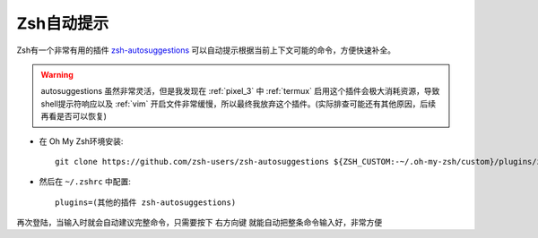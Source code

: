 .. _zsh_autosuggestions:

===================
Zsh自动提示
===================

Zsh有一个非常有用的插件 `zsh-autosuggestions <https://github.com/zsh-users/zsh-autosuggestions>`_ 可以自动提示根据当前上下文可能的命令，方便快速补全。

.. warning::

   autosuggestions 虽然非常灵活，但是我发现在 :ref:`pixel_3` 中 :ref:`termux` 启用这个插件会极大消耗资源，导致shell提示符响应以及 :ref:`vim` 开启文件非常缓慢，所以最终我放弃这个插件。(实际排查可能还有其他原因，后续再看是否可以恢复)

- 在 Oh My Zsh环境安装::

   git clone https://github.com/zsh-users/zsh-autosuggestions ${ZSH_CUSTOM:-~/.oh-my-zsh/custom}/plugins/zsh-autosuggestions

- 然后在 ``~/.zshrc`` 中配置::

    plugins=(其他的插件 zsh-autosuggestions)

再次登陆，当输入时就会自动建议完整命令，只需要按下 ``右方向键`` 就能自动把整条命令输入好，非常方便
